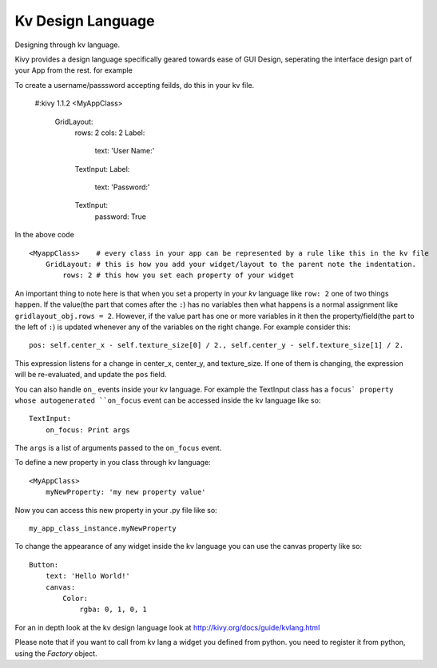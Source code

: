 Kv Design Language
-------------------

.. container:: title

    Designing through kv language.

Kivy provides a design language specifically geared towards ease of GUI Design, seperating the interface design part of your App from the rest. for example ::

To create a username/passsword accepting feilds, do this in your kv file.

    #:kivy 1.1.2
    <MyAppClass> 
        GridLayout:
            rows: 2
            cols: 2
            Label:
                text: 'User Name:'
            TextInput:
            Label:
                text: 'Password:'
            TextInput:
                password: True

In the above code ::

    <MyappClass>    # every class in your app can be represented by a rule like this in the kv file
        GridLayout: # this is how you add your widget/layout to the parent note the indentation.
            rows: 2 # this how you set each property of your widget

An important thing to note here is that when you set a property in your `kv` language like ``row: 2`` one of two things happen.
If the value(the part that comes after the ``:``) has no variables then what happens is a normal assignment like ``gridlayout_obj.rows = 2``.
However, if the value part has one or more variables in it then the property/field(the part to the left of ``:``) is updated whenever any of the variables on the right change.
For example consider this::

    pos: self.center_x - self.texture_size[0] / 2., self.center_y - self.texture_size[1] / 2.

This expression listens for a change in center_x, center_y, and texture_size. If one of them is changing, the expression will be re-evaluated, and update the ``pos`` field.

You can also handle ``on_`` events inside your kv language. For example the TextInput class has a ``focus` property whose autogenerated ``on_focus`` event can be accessed inside the kv language like so::

    TextInput:
        on_focus: Print args

The ``args`` is a list of arguments passed to the ``on_focus`` event.

To define a new property in you class through kv language::

    <MyAppClass>
        myNewProperty: 'my new property value'

Now you can access this new property in your .py file like so::

    my_app_class_instance.myNewProperty

To change the appearance of any widget inside the kv language you can use the canvas property like so::

    Button:
        text: 'Hello World!'
        canvas:
            Color:
                rgba: 0, 1, 0, 1

For an in depth look at the kv design language look at http://kivy.org/docs/guide/kvlang.html

Please note that if you want to call from kv lang a widget you defined from python. you need to register it from python, using the `Factory` object.
